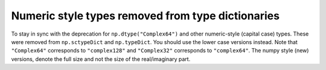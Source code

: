 Numeric style types removed from type dictionaries
--------------------------------------------------

To stay in sync with the deprecation for ``np.dtype("Complex64")``
and other numeric-style (capital case) types.  These were removed
from ``np.sctypeDict`` and ``np.typeDict``.  You should use
the lower case versions instead.  Note that ``"Complex64"``
corresponds to ``"complex128"`` and ``"Complex32"`` corresponds
to ``"complex64"``.  The numpy style (new) versions, denote the full
size and not the size of the real/imaginary part.
